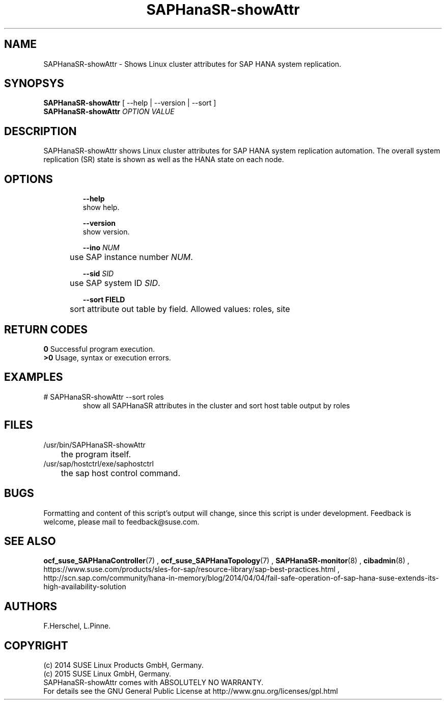 .\" Version: 0.160.11
.\"
.TH SAPHanaSR-showAttr 8 "14 Jul 2015" "" "SAPHanaSR-ScaleOut"
.\"
.SH NAME
SAPHanaSR-showAttr \- Shows Linux cluster attributes for SAP HANA system replication.
.\"
.SH SYNOPSYS
.br
\fBSAPHanaSR-showAttr\fR [ --help | --version | --sort ]
.br
\fBSAPHanaSR-showAttr \fIOPTION VALUE\fR
.\"
.SH DESCRIPTION
.br
SAPHanaSR-showAttr shows Linux cluster attributes for SAP HANA system replication automation.
The overall system replication (SR) state is shown as well as the HANA state on each node.
.\" TODO sit ino sort
.\"
.SH OPTIONS
.HP
\fB --help\fR
        show help.
.HP
\fB --version\fR
        show version.
.HP
\fB --ino \fINUM\fR
.br
	use SAP instance number \fINUM\fR.
.HP
\fB --sid \fISID\fR
.br
	use SAP system ID \fISID\fR.
.HP
\fB --sort \fiFIELD\fR
.br
	sort attribute out table by field. Allowed values: roles, site
.\"
.SH RETURN CODES
.br
.B 0
Successful program execution.
.br
.B >0
Usage, syntax or execution errors.
.\"
.SH EXAMPLES
.TP
# SAPHanaSR-showAttr --sort roles
show all SAPHanaSR attributes in the cluster and sort host table output by roles
.\"
.SH FILES
.TP
/usr/bin/SAPHanaSR-showAttr
	the program itself.
.TP
/usr/sap/hostctrl/exe/saphostctrl
	the sap host control command.
.\"
.SH BUGS
.br
Formatting and content of this script's output will change, since this
script is under development.
Feedback is welcome, please mail to feedback@suse.com.
.\"
.SH SEE ALSO
.br
\fBocf_suse_SAPHanaController\fP(7) , \fBocf_suse_SAPHanaTopology\fP(7) ,
\fBSAPHanaSR-monitor\fP(8) , \fBcibadmin\fP(8) , 
.br
https://www.suse.com/products/sles-for-sap/resource-library/sap-best-practices.html ,
.br
http://scn.sap.com/community/hana-in-memory/blog/2014/04/04/fail-safe-operation-of-sap-hana-suse-extends-its-high-availability-solution
.\"
.SH AUTHORS
.br
F.Herschel, L.Pinne.
.\"
.SH COPYRIGHT
(c) 2014 SUSE Linux Products GmbH, Germany.
.br
(c) 2015 SUSE Linux GmbH, Germany.
.br
SAPHanaSR-showAttr comes with ABSOLUTELY NO WARRANTY.
.br
For details see the GNU General Public License at
http://www.gnu.org/licenses/gpl.html
.\"
